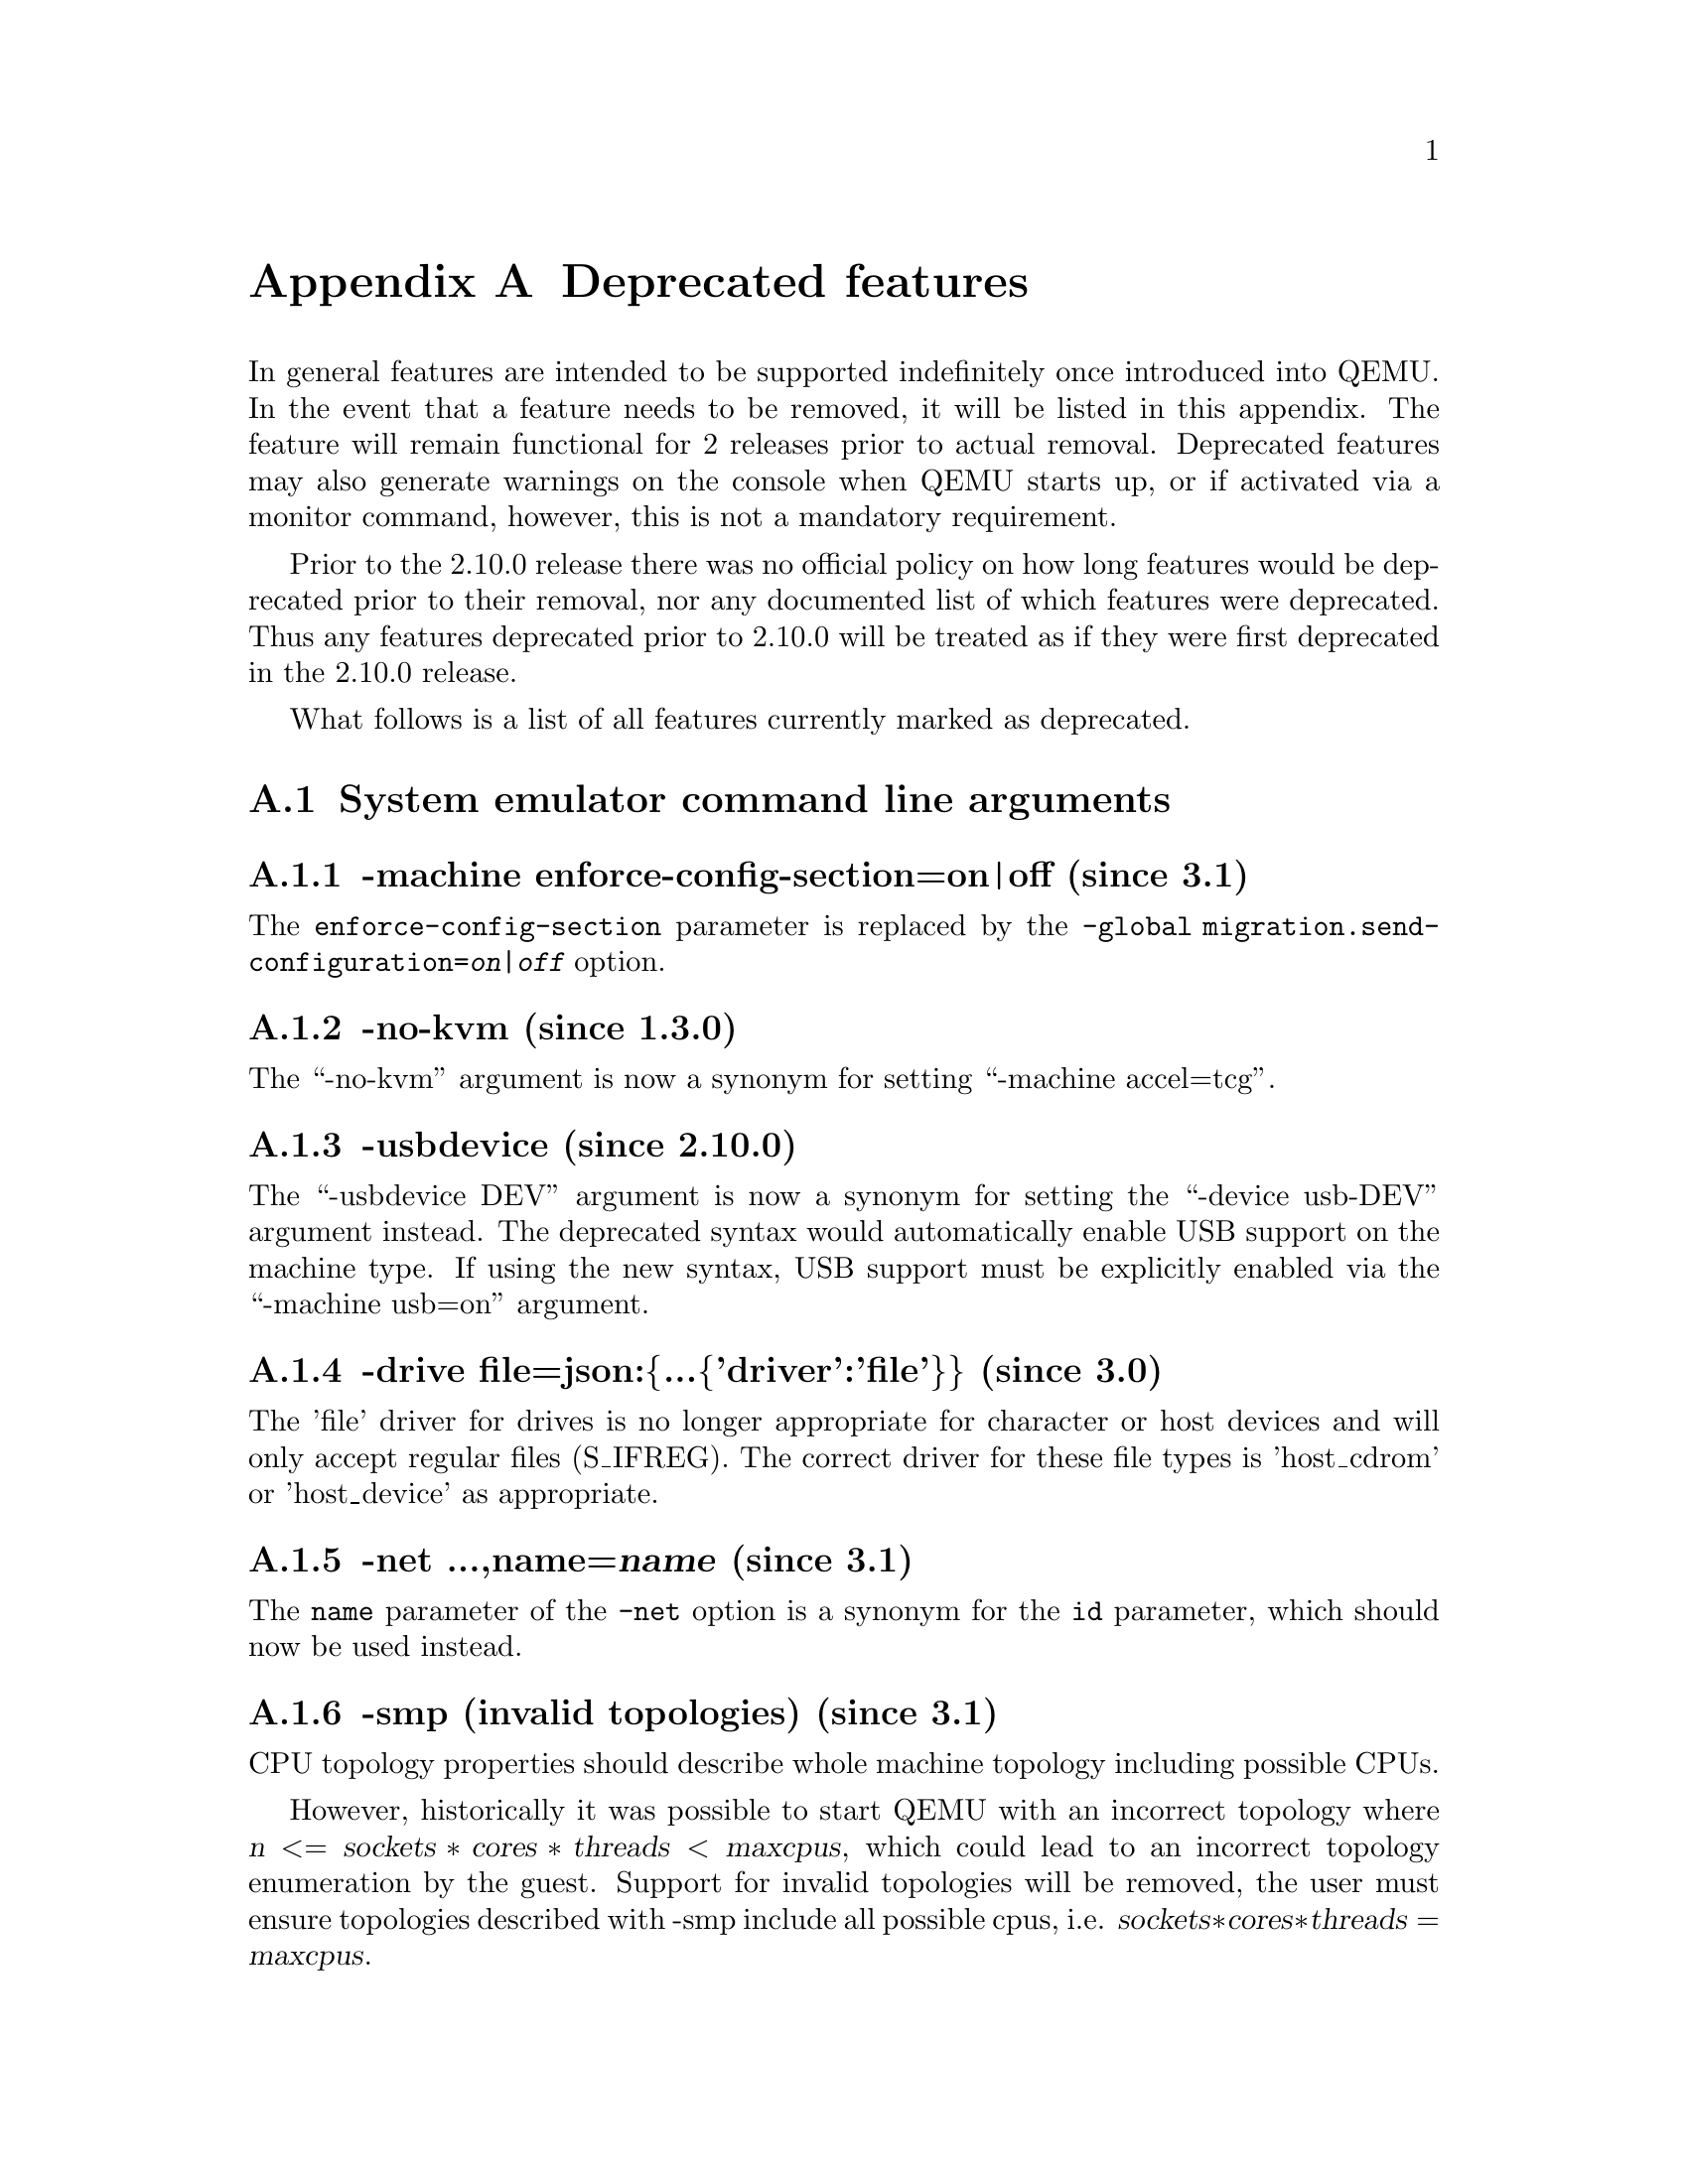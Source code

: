 @node Deprecated features
@appendix Deprecated features

In general features are intended to be supported indefinitely once
introduced into QEMU. In the event that a feature needs to be removed,
it will be listed in this appendix. The feature will remain functional
for 2 releases prior to actual removal. Deprecated features may also
generate warnings on the console when QEMU starts up, or if activated
via a monitor command, however, this is not a mandatory requirement.

Prior to the 2.10.0 release there was no official policy on how
long features would be deprecated prior to their removal, nor
any documented list of which features were deprecated. Thus
any features deprecated prior to 2.10.0 will be treated as if
they were first deprecated in the 2.10.0 release.

What follows is a list of all features currently marked as
deprecated.

@section System emulator command line arguments

@subsection -machine enforce-config-section=on|off (since 3.1)

The @option{enforce-config-section} parameter is replaced by the
@option{-global migration.send-configuration=@var{on|off}} option.

@subsection -no-kvm (since 1.3.0)

The ``-no-kvm'' argument is now a synonym for setting
``-machine accel=tcg''.

@subsection -usbdevice (since 2.10.0)

The ``-usbdevice DEV'' argument is now a synonym for setting
the ``-device usb-DEV'' argument instead. The deprecated syntax
would automatically enable USB support on the machine type.
If using the new syntax, USB support must be explicitly
enabled via the ``-machine usb=on'' argument.

@subsection -drive file=json:@{...@{'driver':'file'@}@} (since 3.0)

The 'file' driver for drives is no longer appropriate for character or host
devices and will only accept regular files (S_IFREG). The correct driver
for these file types is 'host_cdrom' or 'host_device' as appropriate.

@subsection -net ...,name=@var{name} (since 3.1)

The @option{name} parameter of the @option{-net} option is a synonym
for the @option{id} parameter, which should now be used instead.

@subsection -smp (invalid topologies) (since 3.1)

CPU topology properties should describe whole machine topology including
possible CPUs.

However, historically it was possible to start QEMU with an incorrect topology
where @math{@var{n} <= @var{sockets} * @var{cores} * @var{threads} < @var{maxcpus}},
which could lead to an incorrect topology enumeration by the guest.
Support for invalid topologies will be removed, the user must ensure
topologies described with -smp include all possible cpus, i.e.
  @math{@var{sockets} * @var{cores} * @var{threads} = @var{maxcpus}}.

@subsection -vnc acl (since 4.0.0)

The @code{acl} option to the @code{-vnc} argument has been replaced
by the @code{tls-authz} and @code{sasl-authz} options.

@subsection QEMU_AUDIO_ environment variables and -audio-help (since 4.0)

The ``-audiodev'' argument is now the preferred way to specify audio
backend settings instead of environment variables.  To ease migration to
the new format, the ``-audiodev-help'' option can be used to convert
the current values of the environment variables to ``-audiodev'' options.

@subsection -mon ...,control=readline,pretty=on|off (since 4.1)

The @code{pretty=on|off} switch has no effect for HMP monitors, but is
silently ignored. Using the switch with HMP monitors will become an
error in the future.

@subsection -realtime (since 4.1)

The @code{-realtime mlock=on|off} argument has been replaced by the
@code{-overcommit mem-lock=on|off} argument.

@subsection -virtfs_synth (since 4.1)

The ``-virtfs_synth'' argument is now deprecated. Please use ``-fsdev synth''
and ``-device virtio-9p-...'' instead.

@subsection -numa node,mem=@var{size} (since 4.1)

The parameter @option{mem} of @option{-numa node} is used to assign a part of
guest RAM to a NUMA node. But when using it, it's impossible to manage specified
RAM chunk on the host side (like bind it to a host node, setting bind policy, ...),
so guest end-ups with the fake NUMA configuration with suboptiomal performance.
However since 2014 there is an alternative way to assign RAM to a NUMA node
using parameter @option{memdev}, which does the same as @option{mem} and adds
means to actualy manage node RAM on the host side. Use parameter @option{memdev}
with @var{memory-backend-ram} backend as an replacement for parameter @option{mem}
to achieve the same fake NUMA effect or a properly configured
@var{memory-backend-file} backend to actually benefit from NUMA configuration.
In future new machine versions will not accept the option but it will still
work with old machine types. User can check QAPI schema to see if the legacy
option is supported by looking at MachineInfo::numa-mem-supported property.

@subsection -numa node (without memory specified) (since 4.1)

Splitting RAM by default between NUMA nodes has the same issues as @option{mem}
parameter described above with the difference that the role of the user plays
QEMU using implicit generic or board specific splitting rule.
Use @option{memdev} with @var{memory-backend-ram} backend or @option{mem} (if
it's supported by used machine type) to define mapping explictly instead.

@subsection -mem-path fallback to RAM (since 4.1)
Currently if guest RAM allocation from file pointed by @option{mem-path}
fails, QEMU falls back to allocating from RAM, which might result
in unpredictable behavior since the backing file specified by the user
is ignored. In the future, users will be responsible for making sure
the backing storage specified with @option{-mem-path} can actually provide
the guest RAM configured with @option{-m} and QEMU will fail to start up if
RAM allocation is unsuccessful.

@subsection RISC-V -bios (since 4.1)

QEMU 4.1 introduced support for the -bios option in QEMU for RISC-V for the
RISC-V virt machine and sifive_u machine.

QEMU 4.1 has no changes to the default behaviour to avoid breakages. This
default will change in a future QEMU release, so please prepare now. All users
of the virt or sifive_u machine must change their command line usage.

QEMU 4.1 has three options, please migrate to one of these three:
 1. ``-bios none`` - This is the current default behavior if no -bios option
      is included. QEMU will not automatically load any firmware. It is up
      to the user to load all the images they need.
 2. ``-bios default`` - In a future QEMU release this will become the default
      behaviour if no -bios option is specified. This option will load the
      default OpenSBI firmware automatically. The firmware is included with
      the QEMU release and no user interaction is required. All a user needs
      to do is specify the kernel they want to boot with the -kernel option
 3. ``-bios <file>`` - Tells QEMU to load the specified file as the firmwrae.

@section QEMU Machine Protocol (QMP) commands

@subsection block-dirty-bitmap-add "autoload" parameter (since 2.12.0)

"autoload" parameter is now ignored. All bitmaps are automatically loaded
from qcow2 images.

@subsection query-block result field dirty-bitmaps[i].status (since 4.0)

The ``status'' field of the ``BlockDirtyInfo'' structure, returned by
the query-block command is deprecated. Two new boolean fields,
``recording'' and ``busy'' effectively replace it.

@subsection query-cpus (since 2.12.0)

The ``query-cpus'' command is replaced by the ``query-cpus-fast'' command.

@subsection query-cpus-fast "arch" output member (since 3.0.0)

The ``arch'' output member of the ``query-cpus-fast'' command is
replaced by the ``target'' output member.

@subsection cpu-add (since 4.0)

Use ``device_add'' for hotplugging vCPUs instead of ``cpu-add''.  See
documentation of ``query-hotpluggable-cpus'' for additional
details.

@subsection query-events (since 4.0)

The ``query-events'' command has been superseded by the more powerful
and accurate ``query-qmp-schema'' command.

@subsection chardev client socket with 'wait' option (since 4.0)

Character devices creating sockets in client mode should not specify
the 'wait' field, which is only applicable to sockets in server mode

@section Human Monitor Protocol (HMP) commands

@subsection The hub_id parameter of 'hostfwd_add' / 'hostfwd_remove' (since 3.1)

The @option{[hub_id name]} parameter tuple of the 'hostfwd_add' and
'hostfwd_remove' HMP commands has been replaced by @option{netdev_id}.

@subsection cpu-add (since 4.0)

Use ``device_add'' for hotplugging vCPUs instead of ``cpu-add''.  See
documentation of ``query-hotpluggable-cpus'' for additional details.

@subsection acl_show, acl_reset, acl_policy, acl_add, acl_remove (since 4.0.0)

The ``acl_show'', ``acl_reset'', ``acl_policy'', ``acl_add'', and
``acl_remove'' commands are deprecated with no replacement. Authorization
for VNC should be performed using the pluggable QAuthZ objects.

@section Guest Emulator ISAs

@subsection RISC-V ISA privledge specification version 1.09.1 (since 4.1)

The RISC-V ISA privledge specification version 1.09.1 has been deprecated.
QEMU supports both the newer version 1.10.0 and the ratified version 1.11.0, these
should be used instead of the 1.09.1 version.

@section System emulator CPUS

@subsection RISC-V ISA CPUs (since 4.1)

The RISC-V cpus with the ISA version in the CPU name have been depcreated. The
four CPUs are: ``rv32gcsu-v1.9.1``, ``rv32gcsu-v1.10.0``, ``rv64gcsu-v1.9.1`` and
``rv64gcsu-v1.10.0``. Instead the version can be specified via the CPU ``priv_spec``
option when using the ``rv32`` or ``rv64`` CPUs.

@subsection RISC-V ISA CPUs (since 4.1)

The RISC-V no MMU cpus have been depcreated. The two CPUs: ``rv32imacu-nommu`` and
``rv64imacu-nommu`` should no longer be used. Instead the MMU status can be specified
via the CPU ``mmu`` option when using the ``rv32`` or ``rv64`` CPUs.

@section System emulator devices

@subsection bluetooth (since 3.1)

The bluetooth subsystem is unmaintained since many years and likely bitrotten
quite a bit. It will be removed without replacement unless some users speaks
up at the @email{qemu-devel@@nongnu.org} mailing list with information about
their usecases.

@section System emulator machines

@subsection pc-0.12, pc-0.13, pc-0.14 and pc-0.15 (since 4.0)

These machine types are very old and likely can not be used for live migration
from old QEMU versions anymore. A newer machine type should be used instead.

@subsection prep (PowerPC) (since 3.1)

This machine type uses an unmaintained firmware, broken in lots of ways,
and unable to start post-2004 operating systems. 40p machine type should be
used instead.

@subsection spike_v1.9.1 and spike_v1.10 (since 4.1)

The version specific Spike machines have been deprecated in favour of the
generic ``spike`` machine. If you need to specify an older version of the RISC-V
spec you can use the ``-cpu rv64gcsu,priv_spec=v1.9.1`` command line argument.

@section Device options

@subsection Block device options

@subsubsection "backing": "" (since 2.12.0)

In order to prevent QEMU from automatically opening an image's backing
chain, use ``"backing": null'' instead.

@subsubsection rbd keyvalue pair encoded filenames: "" (since 3.1.0)

Options for ``rbd'' should be specified according to its runtime options,
like other block drivers.  Legacy parsing of keyvalue pair encoded
filenames is useful to open images with the old format for backing files;
These image files should be updated to use the current format.

Example of legacy encoding:

@code{json:@{"file.driver":"rbd", "file.filename":"rbd:rbd/name"@}}

The above, converted to the current supported format:

@code{json:@{"file.driver":"rbd", "file.pool":"rbd", "file.image":"name"@}}

@section Related binaries

@subsection qemu-nbd --partition (since 4.0.0)

The ``qemu-nbd --partition $digit'' code (also spelled @option{-P})
can only handle MBR partitions, and has never correctly handled
logical partitions beyond partition 5.  If you know the offset and
length of the partition (perhaps by using @code{sfdisk} within the
guest), you can achieve the effect of exporting just that subset of
the disk by use of the @option{--image-opts} option with a raw
blockdev using the @code{offset} and @code{size} parameters layered on
top of any other existing blockdev. For example, if partition 1 is
100MiB long starting at 1MiB, the old command:

@code{qemu-nbd -t -P 1 -f qcow2 file.qcow2}

can be rewritten as:

@code{qemu-nbd -t --image-opts driver=raw,offset=1M,size=100M,file.driver=qcow2,file.backing.driver=file,file.backing.filename=file.qcow2}

Alternatively, the @code{nbdkit} project provides a more powerful
partition filter on top of its nbd plugin, which can be used to select
an arbitrary MBR or GPT partition on top of any other full-image NBD
export.  Using this to rewrite the above example results in:

@code{qemu-nbd -t -k /tmp/sock -f qcow2 file.qcow2 &}
@code{nbdkit -f --filter=partition nbd socket=/tmp/sock partition=1}

Note that if you are exposing the export via /dev/nbd0, it is easier
to just export the entire image and then mount only /dev/nbd0p1 than
it is to reinvoke @command{qemu-nbd -c /dev/nbd0} limited to just a
subset of the image.

@section Build system

@subsection Python 2 support (since 4.1.0)

In the future, QEMU will require Python 3 to be available at
build time.  Support for Python 2 in scripts shipped with QEMU
is deprecated.

@section Backwards compatibility

@subsection Runnability guarantee of CPU models (since 4.1.0)

Previous versions of QEMU never changed existing CPU models in
ways that introduced additional host software or hardware
requirements to the VM.  This allowed management software to
safely change the machine type of an existing VM without
introducing new requirements ("runnability guarantee").  This
prevented CPU models from being updated to include CPU
vulnerability mitigations, leaving guests vulnerable in the
default configuration.

The CPU model runnability guarantee won't apply anymore to
existing CPU models.  Management software that needs runnability
guarantees must resolve the CPU model aliases using te
``alias-of'' field returned by the ``query-cpu-definitions'' QMP
command.
